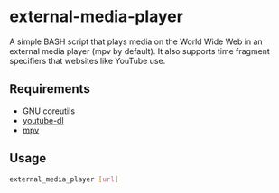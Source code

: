 * external-media-player
A simple BASH script that plays media on the World Wide Web in an
external media player (mpv by default). It also supports time fragment
specifiers that websites like YouTube use.
** Requirements
- GNU coreutils
- [[https://rg3.github.io/youtube-dl/][youtube-dl]]
- [[http://mpv.io/][mpv]]
** Usage
#+BEGIN_SRC bash
external_media_player [url]
#+END_SRC
